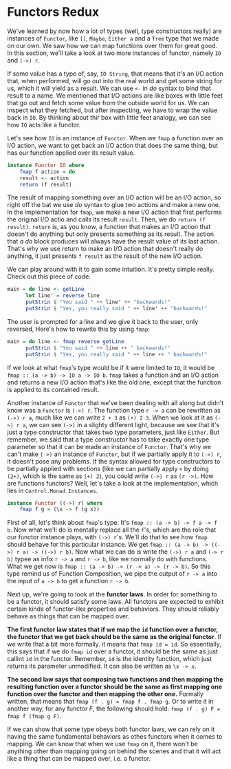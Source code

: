* Functors Redux
We've learned by now how a lot of types (well, type constructors really) are instances of =Functor=, like =[]=, =Maybe=, =Either a= and a =Tree= type that we made on our own.
We saw how we can map functions over them for great good.
In this section, we'll take a look at two more instances of functor, namely =IO= and =(->) r=.

If some value has a type of, say, =IO String=, that means that it's an I/O action that, when performed, will go out into the real world and get some string for us, which it will yield as a result.
We can use =<-= in /do/ syntax to bind that result to a name.
We mentioned that I/O actions are like boxes with little feet that go out and fetch some value from the outside world for us.
We can inspect what they fetched, but after inspecting, we have to wrap the value back in =IO=.
By thinking about thir box with little feet analogy, we can see how =IO= acts like a functor.

Let's see how =IO= is an instance of =Functor=.
When we =fmap= a function over an I/O action, we want to get back an I/O action that does the same thing, but has our function applied over its result value.

#+begin_src haskell
  instance Functor IO where
      fmap f action = do
	  result <- action
	  return (f result)
#+end_src

The result of mapping something over an I/O action will be an I/O action, so right off the bat we use /do/ syntax to glue two actions and make a new one.
In the implementation for =fmap=, we make a new I/O action that first performs the original I/O actio and calls its result =result=. Then, we do =return (f result)=.
=return= is, as you know, a function that makes an I/O action that doesn't do anything but only presents something as its result.
The action that /a do/ block produces will always have the result value of its last action.
That's why we use return to make an I/O action that doesn't really do anything, it just presents =f result= as the result of the new I/O action.

We can play around with it to gain some intuition. It's pretty simple really. Check out this piece of code:
#+begin_src haskell
  main = do line <- getLine
	    let line' = reverse line
	    putStrLn $ "You said " ++ line' ++ "backwards!"
	    putStrLn $ "Yes, you really said " ++ line' ++ "backwards!"
#+end_src

The user is prompted for a line and we give it back to the user, only reversed, Here's how to rewrite this by using =fmap=:
#+begin_src haskell
  main = do line <- fmap reverse getLine
	    putStrLn $ "You said " ++ line ++ " backwards!"
	    putStrLn $ "Yes, you really said " ++ line ++ " backwards!"
#+end_src

If we look at what =fmap='s type would be if it were limited to =IO=, it would be =fmap :: (a -> b) -> IO a -> IO b=.
=fmap= takes a function and an I/O action and returns a new I/O action that's like the old one, except that the function is applied to its contained result.

Another instance of =Functor= that we've been dealing with all along but didn't know was a =Functor= is =(->) r=.
The function type =r -> a= can be rewritten as =(->) r a=, much like we can write =2 + 3= as =(+) 2 3=.
When we look at it as =(->) r a=, we can see =(->)= in a slighty different light, because we see that it's just a type constructor that takes two type parameters, just like =Either=.
But remember, we said that a type constructor has to take exactly one type parameter so that it can be made an instance of =Functor=.
That's why we can't make =(->)= an instance of =Functor=, but if we partially apply it to =(->) r=, it doesn't pose any problems.
If the syntax allowed for type constructors to be partially applied with sections (like we can partially apply =+= by doing =(2+)=, which is the same as =(+) 2=), you could write =(->) r= as =(r ->)=.
How are functions functors? Well, let's take a look at the implementation, which lies in =Control.Monad.Instances=.

#+begin_src haskell
  instance Functor ((->) r) where
      fmap f g = (\x -> f (g x))
#+end_src


First of all, let's think about =fmap='s type. It's =fmap :: (a -> b) -> f a -> f b=.
Now what we'll do is mentally replace all the =f='s, which are the role that our functor instance plays, with =(->) r='s.
We'll do that to see how =fmap= should behave for this particular instance.
We get =fmap :: (a -> b) -> ((->) r a) -> ((->) r b)=. Now what we can do is write the =(->) r a= and =(-> r b)= typee as infix =r -> a= and =r -> b=, like we normally do with functions.
What we get now is =fmap :: (a -> b) -> (r -> a) -> (r -> b)=.
So this type remind us of Function Composition, we pipe the output of =r -> a= into the input of =a -> b= to get a function =r -> b=.

Next up, we're going to look at the *functor laws*. In order for something to be a functor, it should satisfy some laws.
All functors are expected to exhibit certain kinds of functor-like properties and behaviors.
They should reliably behave as things that can be mapped over.

*The first functor law states that if we map the =id= function over a functor, the functor that we get back should be the same as the original functor*.
If we write that a bit more formally. it means that =fmap id = id=.
So essentially, this says that if we do =fmap id= over a functor, it should be the same as just callint =id= in the functor.
Remember, =id= is the identity function, which just returns its parameter unmodified. It can also be written as =\x -> x=.

*The second law says that composing two functions and then mapping the resulting function over a functor should  be the same as first mapping one function over the functor and then mapping the other one.*
Formally written, that means that =fmap (f . g) = fmap f . fmap g=.
Or to write it in another way, for any functor /F/, the following should hold: =fmap (f . g) F = fmap f (fmap g F)=.

 If we can show that some type obeys both functor laws, we can rely on it having the same fundamental behaviors as othes functors when it comes to mapping.
 We can know that when we use =fmap= on it, there won't be anything other than mapping going on behind the scenes and that it will act like a thing that can be mapped over, i.e. a functor.
